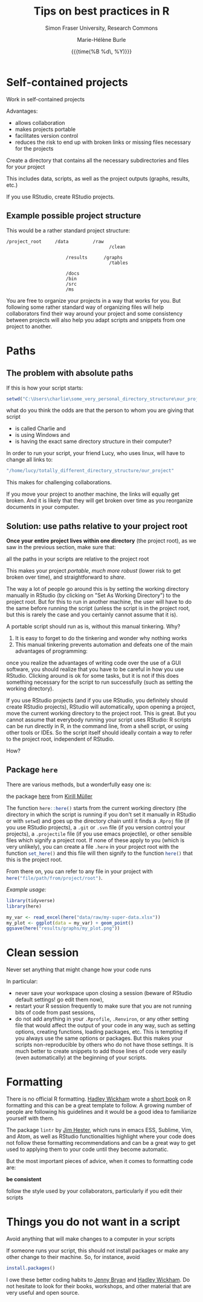 #+OPTIONS: title:t date:t author:t email:t
#+OPTIONS: toc:t h:6 num:nil |:t todo:nil
#+OPTIONS: *:t -:t ::t <:t \n:t e:t creator:nil
#+OPTIONS: f:t inline:t tasks:t tex:t timestamp:t
#+OPTIONS: html-preamble:t html-postamble:nil

#+PROPERTY: header-args:R :session R:best-prac :results output :exports code :tangle yes :comments link :eval no

#+TITLE:   Tips on best practices in R
#+DATE:	   {{{time(%B %d\, %Y)}}}
#+AUTHOR:  Marie-Hélène Burle
#+SUBTITLE: Simon Fraser University, Research Commons
#+EMAIL:   msb2@sfu.ca

* Self-contained projects

#+BEGIN_VERBATIM
Work in self-contained projects
#+END_VERBATIM

Advantages:
- allows collaboration
- makes projects portable
- facilitates version control
- reduces the risk to end up with broken links or missing files necessary for the projects

#+BEGIN_EMPHASIS
Create a directory that contains all the necessary subdirectories and files for your project
#+END_EMPHASIS

This includes data, scripts, as well as the project outputs (graphs, results, etc.)

If you use RStudio, create RStudio projects.

** Example possible project structure

This would be a rather standard project structure:

#+BEGIN_EXAMPLE
/project_root     /data         /raw
                                      /clean

                      /results      /graphs
                                      /tables

                      /docs
                      /bin
                      /src
                      /ms
#+END_EXAMPLE

You are free to organize your projects in a way that works for you. But following some rather standard way of organizing files will help collaborators find their way around your project and some consistency between projects will also help you adapt scripts and snippets from one project to another.

* Paths

** The problem with absolute paths

If this is how your script starts:

#+BEGIN_SRC R
setwd("C:\Users\charlie\some_very_personal_directory_structure\our_project")
#+END_SRC

what do you think the odds are that the person to whom you are giving that script

- is called Charlie and
- is using Windows and
- is having the exact same directory structure in their computer?

In order to run your script, your friend Lucy, who uses linux, will have to change all links to:

#+BEGIN_SRC R
"/home/lucy/totally_different_directory_structure/our_project"
#+END_SRC

This makes for challenging collaborations.

If you move your project to another machine, the links will equally get broken. And it is likely that they will get broken over time as you reorganize documents in your computer.

** Solution: use paths relative to your project root

*Once your entire project lives within one directory* (the project root), as we saw in the previous section, make sure that:

#+BEGIN_VERBATIM
all the paths in your scripts are relative to the project root
#+END_VERBATIM

This makes your project /portable/, /much more robust/ (lower risk to get broken over time), and straightforward to /share/.

The way a lot of people go around this is by setting the working directory manually in RStudio (by clicking on "Set As Working Directory") to the project root. But for this to run in another machine, the user will have to do the same before running the script (unless the script is in the project root, but this is rarely the case and you certainly cannot assume that it is).

A portable script should run as is, without this manual tinkering. Why?

1. It is easy to forget to do the tinkering and wonder why nothing works
2. This manual tinkering prevents automation and defeats one of the main advantages of programming:
once you realize the advantages of writing code over the use of a GUI software, you should realize that you have to be careful in how you use RStudio. Clicking around is ok for some tasks, but it is not if this does something necessary for the script to run successfully (such as setting the working directory).

If you use RStudio projects (and if you use RStudio, you definitely should create RStudio projects), RStudio will automatically, upon opening a project, move the current working directory to the project root. This is great. But you cannot assume that everybody running your script uses RStudio: R scripts can be run directly in R, in the command line, from a shell script, or using other tools or IDEs. So the script itself should ideally contain a way to refer to the project root, independent of RStudio.

How?

** Package src_R[:eval no]{here}

There are various methods, but a wonderfully easy one is:

#+BEGIN_VERBATIM
the package [[https://github.com/r-lib/here][here]] from [[https://github.com/krlmlr][Kirill Müller]]
#+END_VERBATIM

The function src_R[:eval no]{here::here()} starts from the current working directory (the directory in which the script is running if you don't set it manually in RStudio or with src_R[:eval no]{setwd}) and goes up the directory chain until it finds a src_R[:eval no]{.Rproj} file (if you use RStudio projects), a src_R[:eval no]{.git} or src_R[:eval no]{.svn} file (if you version control your projects), a src_R[:eval no]{.projectile} file (if you use emacs projectile), or other sensible files which signify a project root. If none of these apply to you (which is very unlikely), you can create a file src_R[:eval no]{.here} in your project root with the function src_R[:eval no]{set_here()} and this file will then signify to the function src_R[:eval no]{here()} that this is the project root.

From there on, you can refer to any file in your project with src_R[:eval no]{here("file/path/from/project/root")}.

/Example usage:/

#+BEGIN_SRC R
library(tidyverse)
library(here)

my_var <- read_excel(here("data/raw/my-super-data.xlsx"))
my_plot <- ggplot(data = my_var) + geom_point()
ggsave(here("results/graphs/my_plot.png"))
#+END_SRC

* Clean session

#+BEGIN_VERBATIM
Never set anything that might change how your code runs
#+END_VERBATIM

In particular:

- never save your workspace upon closing a session (beware of RStudio default settings! go edit them now),
- restart your R session frequently to make sure that you are not running bits of code from past sessions,
- do not add anything in your src_R[:eval no]{.Rprofile}, src_R[:eval no]{.Renviron}, or any other setting file that would affect the output of your code in any way, such as setting options, creating functions, loading packages, etc. This is tempting if you always use the same options or packages. But this makes your scripts non-reproducible by others who do not have those settings. It is much better to create snippets to add those lines of code very easily (even automatically) at the beginning of your scripts.

* Formatting

There is no official R formatting. [[http://hadley.nz/][Hadley Wickham]] wrote a [[http://style.tidyverse.org/][short book]] on R formatting and this can be a great template to follow. A growing number of people are following his guidelines and it would be a good idea to familiarize yourself with them.

The package src_R[:eval no]{lintr} by [[https://github.com/jimhester][Jim Hester]], which runs in emacs ESS, Sublime, Vim, and Atom, as well as RStudio functionalities highlight where your code does not follow these formatting recommendations and can be a great way to get used to applying them to your code until they become automatic.

But the most important pieces of advice, when it comes to formatting code are:

#+BEGIN_VERBATIM
*be consistent*

follow the style used by your collaborators, particularly if you edit their scripts
#+END_VERBATIM

* Things you do not want in a script

#+BEGIN_VERBATIM
Avoid anything that will make changes to a computer in your scripts
#+END_VERBATIM

If someone runs your script, this should not install packages or make any other change to their machine. So, for instance, avoid

#+BEGIN_SRC R
install.packages()
#+END_SRC

#+BEGIN_RED
I owe these better coding habits to [[https://github.com/jennybc][Jenny Bryan]] and [[http://hadley.nz/][Hadley Wickham]]. Do not hesitate to look for their books, workshops, and other material that are very useful and open source.
#+END_RED
